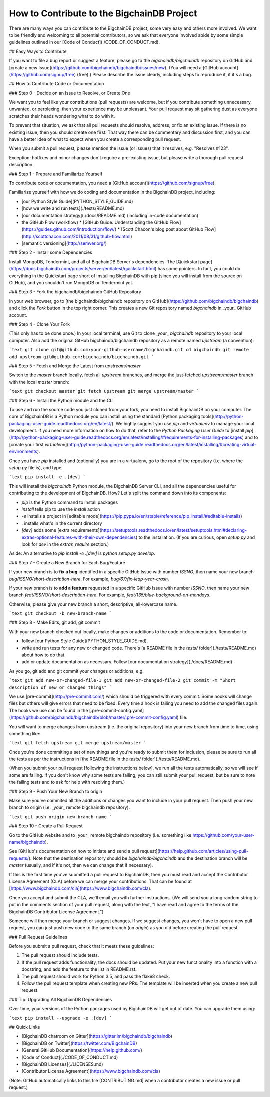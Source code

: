 ###########################################
How to Contribute to the BigchainDB Project
###########################################

There are many ways you can contribute to the BigchainDB project, some very
easy and others more involved. We want to be friendly and welcoming to all
potential contributors, so we ask that everyone involved abide by some simple
guidelines outlined in our [Code of Conduct](./CODE_OF_CONDUCT.md).

## Easy Ways to Contribute

If you want to file a bug report or suggest a feature, please go to the `bigchaindb/bigchaindb` repository on GitHub and [create a new Issue](https://github.com/bigchaindb/bigchaindb/issues/new). (You will need a [GitHub account](https://github.com/signup/free) (free).) Please describe the issue clearly, including steps to reproduce it, if it's a bug.

## How to Contribute Code or Documentation

### Step 0 - Decide on an Issue to Resolve, or Create One

We want you to feel like your contributions (pull requests) are welcome, but if you contribute something unnecessary, unwanted, or perplexing, then your experience may be unpleasant. Your pull request may sit gathering dust as everyone scratches their heads wondering what to do with it.

To prevent that situation, we ask that all pull requests should resolve, address, or fix an existing issue. If there is no existing issue, then you should create one first. That way there can be commentary and discussion first, and you can have a better idea of what to expect when you create a corresponding pull request.

When you submit a pull request, please mention the issue (or issues) that it resolves, e.g. "Resolves #123".

Exception: hotfixes and minor changes don't require a pre-existing issue, but please write a thorough pull request description.

### Step 1 - Prepare and Familiarize Yourself

To contribute code or documentation, you need a [GitHub account](https://github.com/signup/free).

Familiarize yourself with how we do coding and documentation in the BigchainDB project, including:

* [our Python Style Guide](PYTHON_STYLE_GUIDE.md)
* [how we write and run tests](./tests/README.md)
* [our documentation strategy](./docs/README.md) (including in-code documentation)
* the GitHub Flow (workflow)
  * [GitHub Guide: Understanding the GitHub Flow](https://guides.github.com/introduction/flow/)
  * [Scott Chacon's blog post about GitHub Flow](http://scottchacon.com/2011/08/31/github-flow.html)
* [semantic versioning](http://semver.org/)

### Step 2 - Install some Dependencies

Install MongoDB, Tendermint, and all of BigchainDB Server's dependencies. The [Quickstart page](https://docs.bigchaindb.com/projects/server/en/latest/quickstart.html) has some pointers. In fact, you could do everything in the Quickstart page short of installing BigchainDB with pip (since you will install from the source on GitHub), and you shouldn't run MongoDB or Tendermint yet.

### Step 3 - Fork the bigchaindb/bigchaindb GitHub Repository

In your web browser, go to [the bigchaindb/bigchaindb repository on GitHub](https://github.com/bigchaindb/bigchaindb) and click the `Fork` button in the top right corner. This creates a new Git repository named `bigchaindb` in _your_ GitHub account.

### Step 4 - Clone Your Fork

(This only has to be done once.) In your local terminal, use Git to clone _your_ `bigchaindb` repository to your local computer. Also add the original GitHub bigchaindb/bigchaindb repository as a remote named `upstream` (a convention):

```text
git clone git@github.com:your-github-username/bigchaindb.git
cd bigchaindb
git remote add upstream git@github.com:bigchaindb/bigchaindb.git
```

### Step 5 - Fetch and Merge the Latest from `upstream/master`

Switch to the `master` branch locally, fetch all `upstream` branches, and merge the just-fetched `upstream/master` branch with the local `master` branch:

```text
git checkout master
git fetch upstream
git merge upstream/master
```

### Step 6 - Install the Python module and the CLI

To use and run the source code you just cloned from your fork, you need to install BigchainDB on your computer.
The core of BigchainDB is a Python module you can install using the standard [Python packaging tools](http://python-packaging-user-guide.readthedocs.org/en/latest/).
We highly suggest you use `pip` and `virtualenv` to manage your local development.
If you need more information on how to do that, refer to the *Python Packaging User Guide* to [install `pip`](http://python-packaging-user-guide.readthedocs.org/en/latest/installing/#requirements-for-installing-packages) and to [create your first `virtualenv`](http://python-packaging-user-guide.readthedocs.org/en/latest/installing/#creating-virtual-environments).

Once you have `pip` installed and (optionally) you are in a virtualenv, go to the root of the repository (i.e. where the `setup.py` file is), and type:

```text
pip install -e .[dev]
```

This will install the `bigchaindb` Python module, the BigchainDB Server CLI, and all the dependencies useful for contributing to the development of BigchainDB.
How? Let's split the command down into its components:

* `pip` is the Python command to install packages
* `install` tells pip to use the *install* action
* `-e` installs a project in [editable mode](https://pip.pypa.io/en/stable/reference/pip_install/#editable-installs)
* `.` installs what's in the current directory
* `[dev]` adds some [extra requirements](https://setuptools.readthedocs.io/en/latest/setuptools.html#declaring-extras-optional-features-with-their-own-dependencies) to the installation. (If you are curious, open `setup.py` and look for `dev` in the `extras_require` section.)

Aside: An alternative to `pip install -e .[dev]` is `python setup.py develop`.

### Step 7 - Create a New Branch for Each Bug/Feature

If your new branch is to **fix a bug** identified in a specific GitHub Issue with number `ISSNO`, then name your new branch `bug/ISSNO/short-description-here`. For example, `bug/67/fix-leap-year-crash`.

If your new branch is to **add a feature** requested in a specific GitHub Issue with number `ISSNO`, then name your new branch `feat/ISSNO/short-description-here`. For example, `feat/135/blue-background-on-mondays`.

Otherwise, please give your new branch a short, descriptive, all-lowercase name.

```text
git checkout -b new-branch-name
```

### Step 8 - Make Edits, git add, git commit

With your new branch checked out locally, make changes or additions to the code or documentation. Remember to:

* follow [our Python Style Guide](PYTHON_STYLE_GUIDE.md).
* write and run tests for any new or changed code. There's [a README file in the `tests/` folder](./tests/README.md) about how to do that.
* add or update documentation as necessary. Follow [our documentation strategy](./docs/README.md).

As you go, git add and git commit your changes or additions, e.g.

```text
git add new-or-changed-file-1
git add new-or-changed-file-2
git commit -m "Short description of new or changed things"
```

We use [pre-commit](http://pre-commit.com/) which should be triggered with every commit. Some hooks will change files but others will give errors that need to be fixed. Every time a hook is failing you need to add the changed files again.
The hooks we use can be found in the [.pre-commit-config.yaml](https://github.com/bigchaindb/bigchaindb/blob/master/.pre-commit-config.yaml) file.

You will want to merge changes from upstream (i.e. the original repository) into your new branch from time to time, using something like:

```text
git fetch upstream
git merge upstream/master
```

Once you're done commiting a set of new things and you're ready to submit them for inclusion, please be sure to run all the tests as per the instructions in [the README file in the `tests/` folder](./tests/README.md).

(When you submit your pull request [following the instructions below], we run all the tests automatically, so we will see if some are failing. If you don't know why some tests are failing, you can still submit your pull request, but be sure to note the failing tests and to ask for help with resolving them.)

### Step 9 - Push Your New Branch to origin

Make sure you've commited all the additions or changes you want to include in your pull request. Then push your new branch to origin (i.e. _your_ remote bigchaindb repository).

```text
git push origin new-branch-name
```

### Step 10 - Create a Pull Request

Go to the GitHub website and to _your_ remote bigchaindb repository (i.e. something like https://github.com/your-user-name/bigchaindb). 

See [GitHub's documentation on how to initiate and send a pull request](https://help.github.com/articles/using-pull-requests/). Note that the destination repository should be `bigchaindb/bigchaindb` and the destination branch will be `master` (usually, and if it's not, then we can change that if necessary).

If this is the first time you've submitted a pull request to BigchainDB, then you must read and accept the Contributor License Agreement (CLA) before we can merge your contributions. That can be found at [https://www.bigchaindb.com/cla](https://www.bigchaindb.com/cla).

Once you accept and submit the CLA, we'll email you with further instructions. (We will send you a long random string to put in the comments section of your pull request, along with the text, "I have read and agree to the terms of the BigchainDB Contributor License Agreement.")

Someone will then merge your branch or suggest changes. If we suggest changes, you won't have to open a new pull request, you can just push new code to the same branch (on `origin`) as you did before creating the pull request.

### Pull Request Guidelines

Before you submit a pull request, check that it meets these guidelines:

#. The pull request should include tests.
#. If the pull request adds functionality, the docs should be updated. Put
   your new functionality into a function with a docstring, and add the
   feature to the list in README.rst.
#. The pull request should work for Python 3.5, and pass the flake8 check.
#. Follow the pull request template when creating new PRs. The template will
   be inserted when you create a new pull request.

### Tip: Upgrading All BigchainDB Dependencies

Over time, your versions of the Python packages used by BigchainDB will get out of date. You can upgrade them using:

```text
pip install --upgrade -e .[dev]
```

## Quick Links

* [BigchainDB chatroom on Gitter](https://gitter.im/bigchaindb/bigchaindb)
* [BigchainDB on Twitter](https://twitter.com/BigchainDB)
* [General GitHub Documentation](https://help.github.com/)
* [Code of Conduct](./CODE_OF_CONDUCT.md)
* [BigchainDB Licenses](./LICENSES.md)
* [Contributor License Agreement](https://www.bigchaindb.com/cla)

(Note: GitHub automatically links to this file [CONTRIBUTING.md] when a contributor creates a new issue or pull request.)
